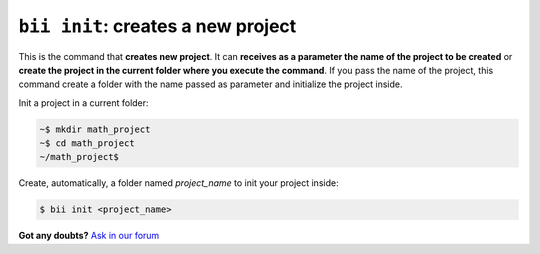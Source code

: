.. _bii_init_command:

``bii init``: creates a new project
------------------------------------

This is the command that **creates new project**. It can **receives as a parameter the name of the project to be created** or **create the project in the current folder where you execute the command**. If you pass the name of the project, this command create a folder with the name passed as parameter and initialize the project inside.


Init a project in a current folder:

.. code-block:: bash

	~$ mkdir math_project
	~$ cd math_project
	~/math_project$ 

Create, automatically, a folder named *project_name* to init your project inside:

.. code-block:: bash

	$ bii init <project_name>

**Got any doubts?** `Ask in our forum <http://forum.biicode.com>`_
